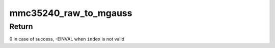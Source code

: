 .. -*- coding: utf-8; mode: rst -*-
.. src-file: drivers/iio/magnetometer/mmc35240.c

.. _`mmc35240_raw_to_mgauss`:

mmc35240_raw_to_mgauss
======================

.. c:function:: int mmc35240_raw_to_mgauss(struct mmc35240_data *data, int index, __le16 buf[], int *val)

    convert raw readings to milli gauss. Also apply

    :param struct mmc35240_data \*data:
        device private data

    :param int index:
        axis index for which we want the conversion

    :param __le16 buf:
        raw data to be converted, 2 bytes in little endian format

    :param int \*val:
        compensated output reading (unit is milli gauss)

.. _`mmc35240_raw_to_mgauss.return`:

Return
------

0 in case of success, -EINVAL when \ ``index``\  is not valid

.. This file was automatic generated / don't edit.

